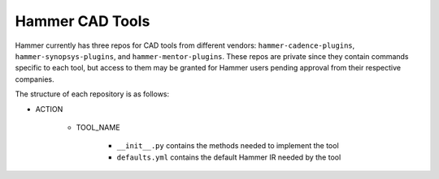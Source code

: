 Hammer CAD Tools
===============================

Hammer currently has three repos for CAD tools from different vendors: ``hammer-cadence-plugins``, ``hammer-synopsys-plugins``, and ``hammer-mentor-plugins``. These repos are private since they contain commands specific to each tool, but access to them may be granted for Hammer users pending approval from their respective companies.  

The structure of each repository is as follows:

* ACTION

    * TOOL_NAME

        * ``__init__.py`` contains the methods needed to implement the tool
        * ``defaults.yml`` contains the default Hammer IR needed by the tool
